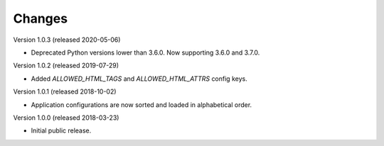 ..
    This file is part of Invenio.
    Copyright (C) 2015-2018 CERN.

    Invenio is free software; you can redistribute it and/or modify it
    under the terms of the MIT License; see LICENSE file for more details.

Changes
=======

Version 1.0.3 (released 2020-05-06)

- Deprecated Python versions lower than 3.6.0. Now supporting 3.6.0 and 3.7.0.

Version 1.0.2 (released 2019-07-29)

- Added `ALLOWED_HTML_TAGS` and `ALLOWED_HTML_ATTRS` config keys.

Version 1.0.1 (released 2018-10-02)

- Application configurations are now sorted and loaded in alphabetical order.

Version 1.0.0 (released 2018-03-23)

- Initial public release.

